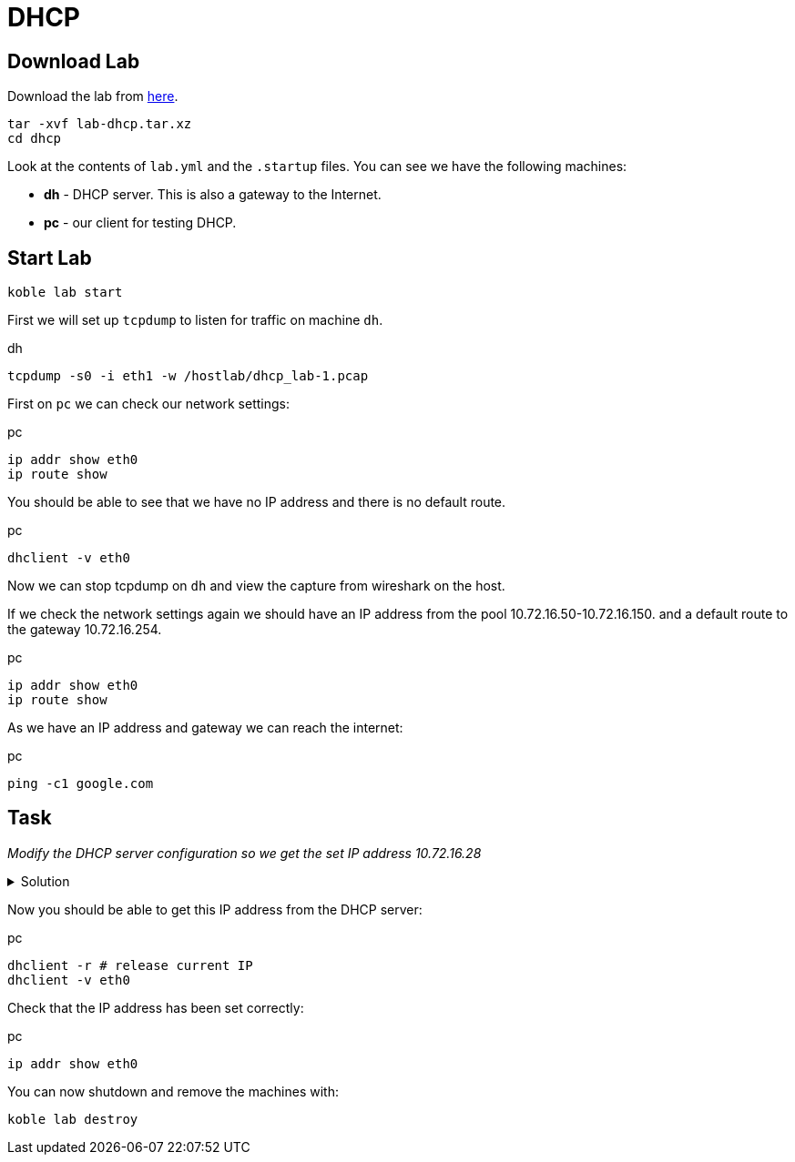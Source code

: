 = DHCP

== Download Lab

Download the lab from
link:https://github.com/b177y/koble/releases/download/v0.1/lab-dhcp.tar.xz[here].

[source,sh]
----
tar -xvf lab-dhcp.tar.xz
cd dhcp
----

Look at the contents of `lab.yml` and the `.startup` files.
You can see we have the following machines:

* *dh* - DHCP server. This is also a gateway to the Internet.
* *pc* - our client for testing DHCP.

== Start Lab

[source,sh]
----
koble lab start
----

First we will set up `tcpdump` to listen for traffic on machine `dh`.

.dh
[source,sh]
----
tcpdump -s0 -i eth1 -w /hostlab/dhcp_lab-1.pcap
----

First on `pc` we can check our network settings:

.pc
[source,sh]
----
ip addr show eth0
ip route show
----

You should be able to see that we have no IP address and there is no default route.

.pc
[source,sh]
----
dhclient -v eth0
----

Now we can stop tcpdump on `dh` and view the capture from wireshark on
the host.

If we check the network settings again we should have an IP address from the
pool 10.72.16.50-10.72.16.150.
and a default route to the gateway 10.72.16.254.

.pc
[source,sh]
----
ip addr show eth0
ip route show
----

As we have an IP address and gateway we can reach the internet:

.pc
[source,sh]
----
ping -c1 google.com
----

== Task

__Modify the DHCP server configuration so we get the set IP address 10.72.16.28__

.Solution
[%collapsible]
====
// add dnsmasq entry for web
./etc/dnsmasq.conf (dh)
[source,conf]
----
...

dhcp-host=4e:a5:c4:29:3d:7c,10.72.16.28
----


.dh
[source,sh]
----
systemctl restart dnsmasq
----

====

Now you should be able to get this IP address from the DHCP server:

.pc
[source,sh]
----
dhclient -r # release current IP
dhclient -v eth0
----

Check that the IP address has been set correctly:

.pc
[source,sh]
----
ip addr show eth0
----

You can now shutdown and remove the machines with:

[source,sh]
----
koble lab destroy
----
